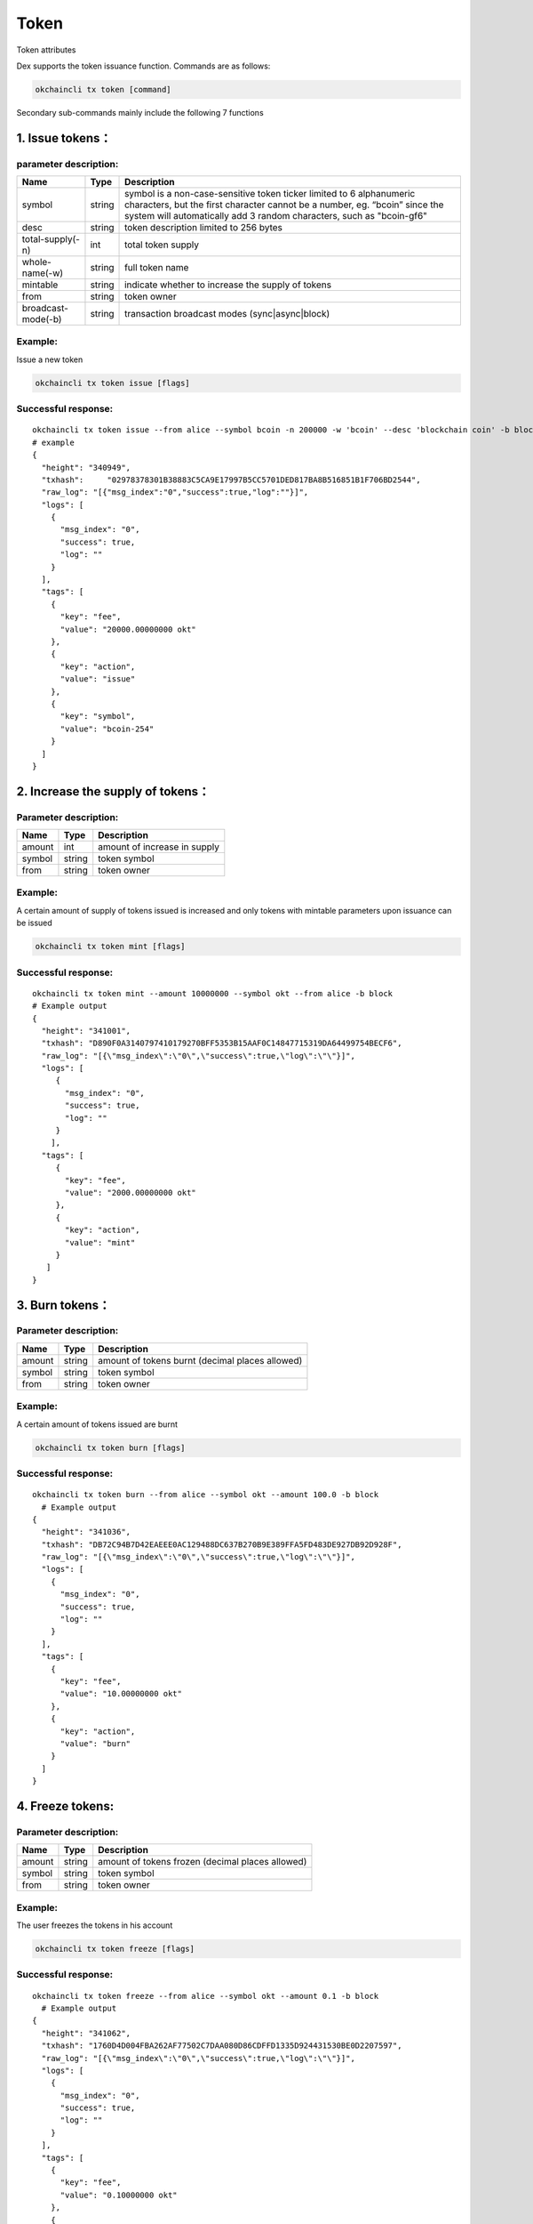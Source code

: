 Token
=====

Token attributes

+------------------+-------------------+-------------------------------------------------------------+
| Name             | Type              | Description                                                 |
+==================+===================+=============================================================+
| Symbol           | string            | unique token ticker, eg. bcoin-y60                          |
+------------------+-------------------+-------------------------------------------------------------+
| OriginalSymbol   | string            | original token ticker entered by the user, eg. bcoin        |
+------------------+-------------------+-------------------------------------------------------------+
| Desc             | string            | token description limited to 256 bytes                      |
+------------------+-------------------+-------------------------------------------------------------+
| WholeName        | string            | full token name                                             |
+------------------+-------------------+-------------------------------------------------------------+
| TotalSupply      | int64             | total token supply                                          |
+------------------+-------------------+-------------------------------------------------------------+
| Owner            | string(address)   | token owner                                                 |
+------------------+-------------------+-------------------------------------------------------------+
| Mintable         | Bool              | indicate whether to increase the supply of tokens   |
+------------------+-------------------+-------------------------------------------------------------+

Dex supports the token issuance function. Commands are as follows:

.. code:: bash

    okchaincli tx token [command]

Secondary sub-commands mainly include the following 7 functions

1. Issue tokens：
-----------------

parameter description:
~~~~~~~~~~~~~~~~~~~~~~

+----------------------+----------+------------------------------------------------------------------------------------------------------------------------------------------------------------------------------------------------------------------------------+
| Name                 | Type     | **Description**                                                                                                                                                                                                              |
+======================+==========+==============================================================================================================================================================================================================================+
| symbol               | string   | symbol is a non-case-sensitive token ticker limited to 6 alphanumeric characters, but the first character cannot be a number, eg. “bcoin” since the system will automatically add 3 random characters, such as "bcoin-gf6"   |
+----------------------+----------+------------------------------------------------------------------------------------------------------------------------------------------------------------------------------------------------------------------------------+
| desc                 | string   | token description limited to 256 bytes                                                                                                                                                                                       |
+----------------------+----------+------------------------------------------------------------------------------------------------------------------------------------------------------------------------------------------------------------------------------+
| total-supply(-n)     | int      | total token supply                                                                                                                                                                                                           |
+----------------------+----------+------------------------------------------------------------------------------------------------------------------------------------------------------------------------------------------------------------------------------+
| whole-name(-w)       | string   | full token name                                                                                                                                                                                                              |
+----------------------+----------+------------------------------------------------------------------------------------------------------------------------------------------------------------------------------------------------------------------------------+
| mintable             | string   | indicate whether to increase the supply of tokens                                                                                                                                                                            |
+----------------------+----------+------------------------------------------------------------------------------------------------------------------------------------------------------------------------------------------------------------------------------+
| from                 | string   | token owner                                                                                                                                                                                                                  |
+----------------------+----------+------------------------------------------------------------------------------------------------------------------------------------------------------------------------------------------------------------------------------+
| broadcast-mode(-b)   | string   | transaction broadcast modes (sync\|async\|block)                                                                                                                                                                             |
+----------------------+----------+------------------------------------------------------------------------------------------------------------------------------------------------------------------------------------------------------------------------------+

Example:
~~~~~~~~

Issue a new token

.. code:: bash

    okchaincli tx token issue [flags]

Successful response:
~~~~~~~~~~~~~~~~~~~~

::

    okchaincli tx token issue --from alice --symbol bcoin -n 200000 -w 'bcoin' --desc 'blockchain coin' -b block --mintable
    # example
    {
      "height": "340949",
      "txhash":     "02978378301B38883C5CA9E17997B5CC5701DED817BA8B516851B1F706BD2544",
      "raw_log": "[{"msg_index":"0","success":true,"log":""}]",
      "logs": [
        {
          "msg_index": "0",
          "success": true,
          "log": ""
        }
      ],
      "tags": [
        {
          "key": "fee",
          "value": "20000.00000000 okt"
        },
        {
          "key": "action",
          "value": "issue"
        },
        {
          "key": "symbol",
          "value": "bcoin-254"
        }
      ]
    }

2. Increase the supply of tokens：
----------------------------------

Parameter description:
~~~~~~~~~~~~~~~~~~~~~~

+----------+----------+--------------------------------+
| Name     | Type     | **Description**                |
+==========+==========+================================+
| amount   | int      | amount of increase in supply   |
+----------+----------+--------------------------------+
| symbol   | string   | token symbol                   |
+----------+----------+--------------------------------+
| from     | string   | token owner                    |
+----------+----------+--------------------------------+

Example:
~~~~~~~~

A certain amount of supply of tokens issued is increased and only tokens
with mintable parameters upon issuance can be issued

.. code:: bash

    okchaincli tx token mint [flags]

Successful response:
~~~~~~~~~~~~~~~~~~~~

::

    okchaincli tx token mint --amount 10000000 --symbol okt --from alice -b block
    # Example output
    {
      "height": "341001",
      "txhash": "D890F0A3140797410179270BFF5353B15AAF0C14847715319DA64499754BECF6",
      "raw_log": "[{\"msg_index\":\"0\",\"success\":true,\"log\":\"\"}]",
      "logs": [
         {
           "msg_index": "0",
           "success": true,
           "log": ""
         }
        ],
      "tags": [
         {
           "key": "fee",
           "value": "2000.00000000 okt"
         },
         {
           "key": "action",
           "value": "mint"
         }
       ]
    }

3. Burn tokens：
----------------

Parameter description:
~~~~~~~~~~~~~~~~~~~~~~

+----------+----------+---------------------------------------------------+
| Name     | Type     | Description                                       |
+==========+==========+===================================================+
| amount   | string   | amount of tokens burnt (decimal places allowed)   |
+----------+----------+---------------------------------------------------+
| symbol   | string   | token symbol                                      |
+----------+----------+---------------------------------------------------+
| from     | string   | token owner                                       |
+----------+----------+---------------------------------------------------+

Example:
~~~~~~~~

A certain amount of tokens issued are burnt

.. code:: bash

    okchaincli tx token burn [flags]

Successful response:
~~~~~~~~~~~~~~~~~~~~

::

    okchaincli tx token burn --from alice --symbol okt --amount 100.0 -b block
      # Example output
    {
      "height": "341036",
      "txhash": "DB72C94B7D42EAEEE0AC129488DC637B270B9E389FFA5FD483DE927DB92D928F",
      "raw_log": "[{\"msg_index\":\"0\",\"success\":true,\"log\":\"\"}]",
      "logs": [
        {
          "msg_index": "0",
          "success": true,
          "log": ""
        }
      ],
      "tags": [
        {
          "key": "fee",
          "value": "10.00000000 okt"
        },
        {
          "key": "action",
          "value": "burn"
        }
      ]
    }

4. Freeze tokens:
-----------------

Parameter description:
~~~~~~~~~~~~~~~~~~~~~~

+----------+----------+----------------------------------------------------+
| Name     | Type     | Description                                        |
+==========+==========+====================================================+
| amount   | string   | amount of tokens frozen (decimal places allowed)   |
+----------+----------+----------------------------------------------------+
| symbol   | string   | token symbol                                       |
+----------+----------+----------------------------------------------------+
| from     | string   | token owner                                        |
+----------+----------+----------------------------------------------------+

Example:
~~~~~~~~

The user freezes the tokens in his account

.. code:: bash

    okchaincli tx token freeze [flags]

Successful response:
~~~~~~~~~~~~~~~~~~~~

::

    okchaincli tx token freeze --from alice --symbol okt --amount 0.1 -b block
      # Example output
    {
      "height": "341062",
      "txhash": "1760D4D004FBA262AF77502C7DAA080D86CDFFD1335D924431530BE0D2207597",
      "raw_log": "[{\"msg_index\":\"0\",\"success\":true,\"log\":\"\"}]",
      "logs": [
        {
          "msg_index": "0",
          "success": true,
          "log": ""
        }
      ],
      "tags": [
        {
          "key": "fee",
          "value": "0.10000000 okt"
        },
        {
          "key": "action",
          "value": "freeze"
        }
      ]
    }

5. Unfreeze tokens：
--------------------

Parameter description:
~~~~~~~~~~~~~~~~~~~~~~

+----------+----------+------------------------------------------------------+
| Name     | Type     | Description                                          |
+==========+==========+======================================================+
| amount   | string   | amount of tokens unfrozen (decimal places allowed)   |
+----------+----------+------------------------------------------------------+
| symbol   | string   | token symbol                                         |
+----------+----------+------------------------------------------------------+
| from     | string   | token owner                                          |
+----------+----------+------------------------------------------------------+

Example:
~~~~~~~~

The user unfreezes the tokens in his account

.. code:: bash

    okchaincli tx token unfreeze [flags]

Successful response:
~~~~~~~~~~~~~~~~~~~~

::

      okchaincli tx token unfreeze --from alice --symbol okt --amount 0.1 -b block

      # Example output
      {
        "height": "341129",
        "txhash": "BDABBFE9262A5ED46F38920434717EC90BF883620A30460FAC9E959D425E7176",
        "raw_log": "[{\"msg_index\":\"0\",\"success\":true,\"log\":\"\"}]",
        "logs": [
          {
            "msg_index": "0",
            "success": true,
            "log": ""
          }
        ],
        "tags": [
          {
            "key": "fee",
            "value": "0.10000000 okt"
          },
          {
            "key": "action",
            "value": "unfreeze"
          }
        ]
      }

6. Query token information:
---------------------------

Example:
~~~~~~~~

Query token information

.. code:: bash

      okchaincli query token info <symbol>

Successful response:
~~~~~~~~~~~~~~~~~~~~

::

      # Example output
      {
        "desc": "blockchain coin",
        "symbol": "bcoin-254",
        "originalSymbol": "bcoin",
        "wholeName": "bcoin",
        "totalSupply": "200000",
        "owner": "okchain10q0rk5qnyag7wfvvt7rtphlw589m7frsmyq4ya",
        "mintable": true
      }

7. Transfer multiple tokens to users at the same time:
------------------------------------------------------

Example:
~~~~~~~~

Transfer multiple tokens to users at the same time and specify the
transfer files through --transfers-file. When --transfers-file is
specified, --transfers is ignored

.. code:: bash

    okchaincli tx token multi-send [flags]

Successful response:
~~~~~~~~~~~~~~~~~~~~

::

      okchaincli tx token multi-send --from alice --transfers '[{"to":"okchain106205vgqv4fnn0yqcq7y7j936pv4kznv99yw85","amount":"1okt,2btc-254"}]' -b block

      # Example output
      {
        "height": "341487",
        "txhash": "1FA997F9557156A36AC8E3E2B5932888973796ABD0FB6FCEB3581B3BDF495D6B",
        "raw_log": "[{\"msg_index\":\"0\",\"success\":true,\"log\":\"\"}]",
        "logs": [
          {
            "msg_index": "0",
            "success": true,
            "log": ""
          }
        ],
        "tags": [
          {
            "key": "fee",
            "value": "0.02000000 okt"
          },
          {
            "key": "action",
            "value": "multi-send"
          }
        ]
      }

8. Transfer token ownership:
----------------------------

We support the function where token ownership can be transferred to
another person. In order to ensure the security of token ownership
transfer, multi signatures are required to validate the transfer. The
process consists of the following 4 steps:

original owner(from) generates an unsigned tx：
~~~~~~~~~~~~~~~~~~~~~~~~~~~~~~~~~~~~~~~~~~~~~~~

Example:
^^^^^^^^

.. code:: bash

    okchaincli tx token chown [flags]

Successful response:
^^^^^^^^^^^^^^^^^^^^

::

    # from alice to jack
    okchaincli tx token chown --from okchain1pck0wndww84wtppc0vz9mcuvv7j5lcg00yf3gp --to okchain1x045ccxnwpurav2d5e25k25383qpmsr73293w0 --symbol okt > unsignedTx.json

    # unsignedTx.json
    {
        "type": "auth/StdTx",
        "value": {
            "msg": [{
                "type": "token/Chown",
                "value": {
                    "from_address": "okchain1pck0wndww84wtppc0vz9mcuvv7j5lcg00yf3gp",
                    "to_address": "okchain1x045ccxnwpurav2d5e25k25383qpmsr73293w0",
                    "symbol": "okt",
                    "to_signature": {
                        "pub_key": null,
                        "signature": null
                    }
                }
            }],
            "signatures": null,
            "memo": ""
        }
    }

owner(to) signs to validate the transfer：
~~~~~~~~~~~~~~~~~~~~~~~~~~~~~~~~~~~~~~~~~~

Example:
^^^^^^^^

.. code:: bash

    okchaincli tx token multisigns unsignedTx.json

Successful response:
^^^^^^^^^^^^^^^^^^^^

::

    okchaincli tx token multisigns unsignedTx.json --from jack > signedTx1.json -y

    # signedTx1.json
    {
        "type": "auth/StdTx",
        "value": {
            "msg": [{
                "type": "token/Chown",
                "value": {
                    "from_address": "okchain1pck0wndww84wtppc0vz9mcuvv7j5lcg00yf3gp",
                    "to_address": "okchain1x045ccxnwpurav2d5e25k25383qpmsr73293w0",
                    "symbol": "okt",
                    "to_signature": {
                        "pub_key": {
                            "type": "tendermint/PubKeySecp256k1",
                            "value": "A6zP2A10dBxpR6oNKD8Q+j285lJ63PEecFyK19mcYodh"
                        },
                        "signature": "lfL+i1YRtddruRpd2PloI7Ss1CYTyu5bBz4AmBm9eVYEvmghUqNrkERm12fetiGh1ux1R/WiXijeomjFQHNkrQ=="
                    }
                }
            }],
            "signatures": null,
            "memo": ""
        }
    }

original owner(from) signs：
~~~~~~~~~~~~~~~~~~~~~~~~~~~~

Example:
^^^^^^^^

.. code:: bash

    okchaincli tx sign [flags]

Successful response:
^^^^^^^^^^^^^^^^^^^^

::

    okchaincli tx sign --from alice signedTx1.json > signedTx.json -y

    # signedTx.json
    {
      "type": "auth/StdTx",
      "value": {
        "msg": [
          {
            "type": "token/Chown",
            "value": {
              "from_address": "okchain1pck0wndww84wtppc0vz9mcuvv7j5lcg00yf3gp",
              "to_address": "okchain1x045ccxnwpurav2d5e25k25383qpmsr73293w0",
              "symbol": "okt",
              "to_signature": {
                "pub_key": {
                  "type": "tendermint/PubKeySecp256k1",
                  "value": "A6zP2A10dBxpR6oNKD8Q+j285lJ63PEecFyK19mcYodh"
                },
                "signature": "lfL+i1YRtddruRpd2PloI7Ss1CYTyu5bBz4AmBm9eVYEvmghUqNrkERm12fetiGh1ux1R/WiXijeomjFQHNkrQ=="
              }
            }
          }
        ],
        "signatures": [
          {
            "pub_key": {
              "type": "tendermint/PubKeySecp256k1",
              "value": "A/EpsisD1SuP2aMjErP/RmCiPgFbMQcd2ADUM4dCmYvk"
            },
            "signature": "5G3e8VjKulShcgbp3gL4Wfk3QhFVRyQ/YgVdCsokJTplAT58P5jfkkn0Qjwuv3kKNIOYC8k1n4jhauqM0WCZWQ=="
          }
        ],
        "memo": ""
      }
    }

tx upon multi-signature broadcast：
~~~~~~~~~~~~~~~~~~~~~~~~~~~~~~~~~~~

Example:
^^^^^^^^

.. code:: bash

    okchaincli tx broadcast signedTx.json

Successful response:
^^^^^^^^^^^^^^^^^^^^

::

    okchaincli tx broadcast signedTx.json -b block -y

    # Example
    {
      "height": "136",
      "txhash": "C59A61BE30A15D57702C32C2C2DBBEA740B372135E89831205C51B2880CBA0B9",
      "raw_log": "[{\"msg_index\":\"0\",\"success\":true,\"log\":\"\"}]",
      "logs": [
        {
          "msg_index": "0",
          "success": true,
          "log": ""
        }
      ],
      "tags": [
        {
          "key": "fee",
          "value": "10.00000000 okt"
        },
        {
          "key": "action",
          "value": "transfer"
        }
      ]
    }

The transfer of token ownership is successful only after the original
owner(from) and the owner(to) sign upon and after the transfer.
